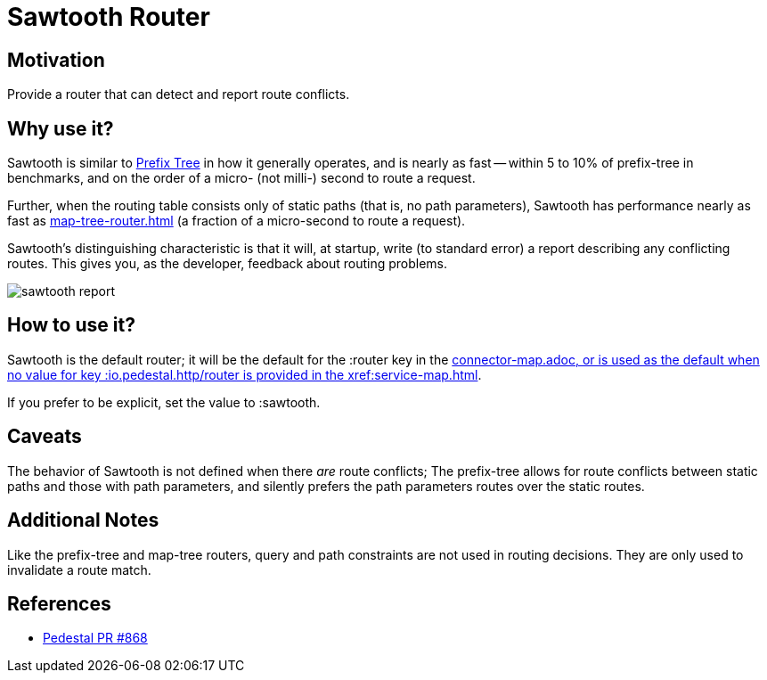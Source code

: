 = Sawtooth Router

== Motivation

Provide a router that can detect and report route conflicts.

== Why use it?

Sawtooth is similar to xref:prefix-tree-router.adoc[Prefix Tree] in how it generally operates,
and is nearly as fast -- within 5 to 10%  of prefix-tree in benchmarks, and on the order of a micro- (not milli-)
second to route a request.

Further, when the routing table consists only of static paths (that is, no path parameters), Sawtooth
has performance nearly as fast as xref:map-tree-router.adoc[] (a fraction of a micro-second to route a request).

Sawtooth's distinguishing characteristic is that it will, at startup, write (to standard error)
a report describing any conflicting routes.
This gives you, as the developer, feedback about routing problems.

image::sawtooth-report.png[]

== How to use it?

Sawtooth is the default router; it will be the default for the :router key in the
xref:connector-map.adoc, or is used as the default when no value for key :io.pedestal.http/router
is provided in the xref:service-map.adoc[].

If you prefer to be explicit, set the value to :sawtooth.

== Caveats

The behavior of Sawtooth is not defined when there _are_ route conflicts;
The prefix-tree allows for route conflicts between static paths and those with path parameters, and silently
prefers the path parameters routes over the static routes.

== Additional Notes

Like the prefix-tree and map-tree routers, query and path
constraints are not used in routing decisions. They are only used to
invalidate a route match.

== References

- link:{repo_root}/pull/828[Pedestal PR #868]
